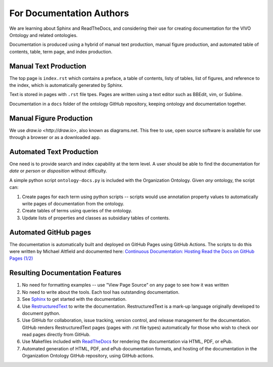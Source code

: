 For Documentation Authors
=========================

We are learning about Sphinx and ReadTheDocs, and considering their use
for creating documentation for the VIVO Ontology and related ontologies.

Documentation is produced using a hybrid of manual text production, manual
figure production, and automated table of contents, table, term page, and index 
production.

Manual Text Production
----------------------

The top page is ``index.rst`` which contains a preface, a table of contents, listy
of tables, list of figures, and reference to the index, which is automatically
generated by Sphinx.

Text is stored in pages with ``.rst`` file tpes.  Pages are written using a text editor 
such as BBEdit, vim, or Sublime.

Documentation in a ``docs`` folder of the ontology GitHub repository, keeping ontology and
documentation together.

Manual Figure Production
------------------------

We use `draw.io <http://draw.io>`, also known as diagrams.net.  This free to use,
open source software is available for use through a browser or as a downloaded
app.

Automated Text Production
-------------------------

One need is to provide search and index capability at the term level. A
user should be able to find the documentation for `date` or `person` or
`disposition` without difficulty.  

A simple python script ``ontology-docs.py`` is included with the Organization
Ontology.  Given *any* ontology, the script can:

#. Create pages for each term using python scripts -- scripts would use annotation
   property values to automatically write pages of documentation from the ontology.
   
#. Create tables of terms using queries of the ontology.
   
#. Update lists of properties and classes as subsidiary tables of contents.

Automated GitHub pages
----------------------

The documentation is automatically built and deployed on GitHub Pages using GitHub
Actions.  The scripts to do this were written by Michael Altfield and
documented here: `Continuous Documentation: Hosting Read the Docs on GitHub Pages 
(1/2) <https://tech.michaelaltfield.net/2020/07/18/sphinx-rtd-github-pages-1/>`_

Resulting Documentation Features
--------------------------------
   
#. No need for formatting examples -- use "View Page Source" on any page to see how it 
   was written
   
#. No need to write about the tools.  Each tool has outstanding documentation.

#. See 
   `Sphinx 
   <https://docs.readthedocs.io/en/stable/intro/getting-started-with-sphinx.html>`_ 
   to get
   started with the documentation.

#. Use `RestructuredText 
   <https://docutils.sourceforge.io/docs/ref/rst/restructuredtext.html>`_ to 
   write the documentation.  RestructuredText is a mark-up language originally developed 
   to document python.
   
#. Use GitHub for collaboration, issue tracking, version control, and release 
   management for
   the documentation.  GitHub renders RestructuredText pages (pages with .rst
   file types) automatically for those who wish to check oor read pages directly from
   GitHub.
   
#. Use Makefiles included with `ReadTheDocs 
   <https://docs.readthedocs.io/en/stable/index.html>`_ for rendering
   the documentation via HTML, PDF, or ePub.
   
#. Automated generation of HTML, PDF, and ePub documentation formats, and hosting of
   the documentation in the Organization Ontology GitHub repository, using GitHub
   actions.
  


